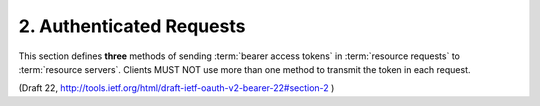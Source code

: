 2.  Authenticated Requests
================================

This section defines **three** methods of sending :term:`bearer access tokens` 
in :term:`resource requests` to :term:`resource servers`.  
Clients MUST NOT use more than one method to transmit the token in each request.

(Draft 22, http://tools.ietf.org/html/draft-ietf-oauth-v2-bearer-22#section-2 )
